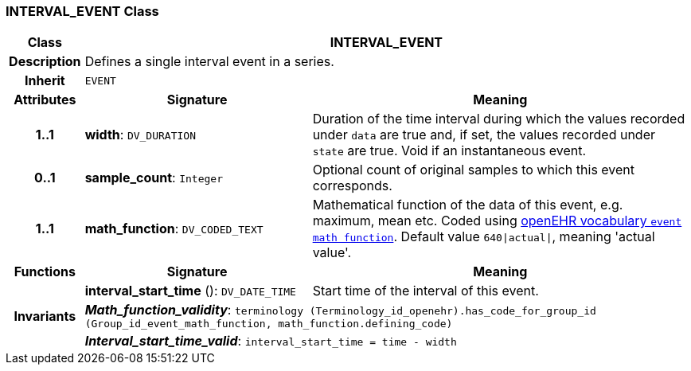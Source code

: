 === INTERVAL_EVENT Class

[cols="^1,3,5"]
|===
h|*Class*
2+^h|*INTERVAL_EVENT*

h|*Description*
2+a|Defines a single interval event in a series.

h|*Inherit*
2+|`EVENT`

h|*Attributes*
^h|*Signature*
^h|*Meaning*

h|*1..1*
|*width*: `DV_DURATION`
a|Duration of the time interval during which the values recorded under `data` are true and, if set, the values recorded under `state` are true. Void if an instantaneous event.

h|*0..1*
|*sample_count*: `Integer`
a|Optional count of original samples to which this event corresponds.

h|*1..1*
|*math_function*: `DV_CODED_TEXT`
a|Mathematical function of the data of this event, e.g.  maximum, mean etc. Coded using https://github.com/openEHR/terminology/blob/master/openEHR_RM/en/openehr_terminology.xml[openEHR vocabulary `event math function`]. Default value `640&#124;actual&#124;`, meaning 'actual value'.
h|*Functions*
^h|*Signature*
^h|*Meaning*

h|
|*interval_start_time* (): `DV_DATE_TIME`
a|Start time of the interval of this event.

h|*Invariants*
2+a|*_Math_function_validity_*: `terminology (Terminology_id_openehr).has_code_for_group_id (Group_id_event_math_function, math_function.defining_code)`

h|
2+a|*_Interval_start_time_valid_*: `interval_start_time = time - width`
|===
